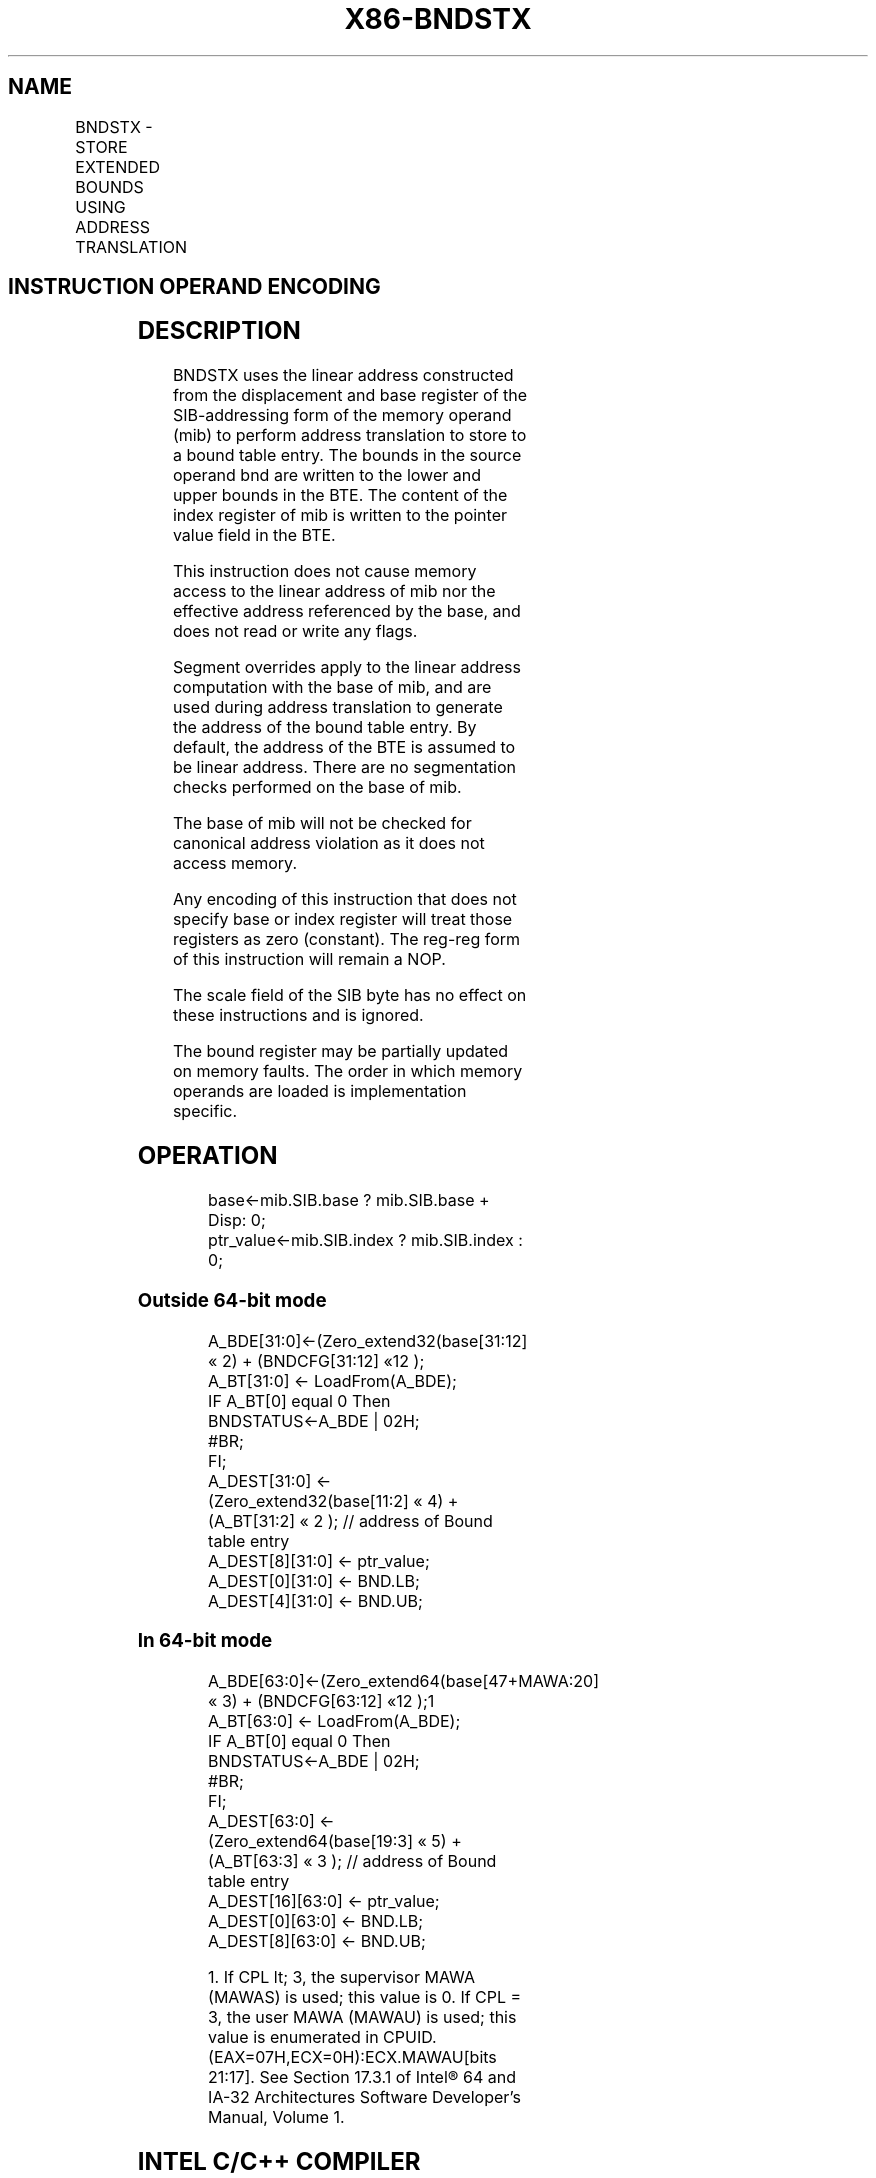 .nh
.TH "X86-BNDSTX" "7" "May 2019" "TTMO" "Intel x86-64 ISA Manual"
.SH NAME
BNDSTX - STORE EXTENDED BOUNDS USING ADDRESS TRANSLATION
.TS
allbox;
l l l l l 
l l l l l .
\fB\fCOpcode/Instruction\fR	\fB\fCOp/En\fR	\fB\fC64/32 bit Mode Support\fR	\fB\fCCPUID Feature Flag\fR	\fB\fCDescription\fR
NP 0F 1B /r BNDSTX mib, bnd	MR	V/V	MPX	T{
Store the bounds in bnd and the pointer value in the index register of mib to a bound table entry (BTE) with address translation using the base of mib.
T}
.TE

.SH INSTRUCTION OPERAND ENCODING
.TS
allbox;
l l l l 
l l l l .
Op/En	Operand 1	Operand 2	Operand 3
MR	T{
SIB.base (r): Address of pointer SIB.index(r)
T}
	ModRM:reg (r)	NA
.TE

.SH DESCRIPTION
.PP
BNDSTX uses the linear address constructed from the displacement and
base register of the SIB\-addressing form of the memory operand (mib) to
perform address translation to store to a bound table entry. The bounds
in the source operand bnd are written to the lower and upper bounds in
the BTE. The content of the index register of mib is written to the
pointer value field in the BTE.

.PP
This instruction does not cause memory access to the linear address of
mib nor the effective address referenced by the base, and does not read
or write any flags.

.PP
Segment overrides apply to the linear address computation with the base
of mib, and are used during address translation to generate the address
of the bound table entry. By default, the address of the BTE is assumed
to be linear address. There are no segmentation checks performed on the
base of mib.

.PP
The base of mib will not be checked for canonical address violation as
it does not access memory.

.PP
Any encoding of this instruction that does not specify base or index
register will treat those registers as zero (constant). The reg\-reg form
of this instruction will remain a NOP.

.PP
The scale field of the SIB byte has no effect on these instructions and
is ignored.

.PP
The bound register may be partially updated on memory faults. The order
in which memory operands are loaded is implementation specific.

.SH OPERATION
.PP
.RS

.nf
base←mib.SIB.base ? mib.SIB.base + Disp: 0;
ptr\_value←mib.SIB.index ? mib.SIB.index : 0;

.fi
.RE

.SS Outside 64\-bit mode
.PP
.RS

.nf
A\_BDE[31:0]←(Zero\_extend32(base[31:12] « 2) + (BNDCFG[31:12] «12 );
A\_BT[31:0] ← LoadFrom(A\_BDE);
IF A\_BT[0] equal 0 Then
    BNDSTATUS←A\_BDE | 02H;
    #BR;
FI;
A\_DEST[31:0] ← (Zero\_extend32(base[11:2] « 4) + (A\_BT[31:2] « 2 ); // address of Bound table entry
A\_DEST[8][31:0] ← ptr\_value;
A\_DEST[0][31:0] ← BND.LB;
A\_DEST[4][31:0] ← BND.UB;

.fi
.RE

.SS In 64\-bit mode
.PP
.RS

.nf
A\_BDE[63:0]←(Zero\_extend64(base[47+MAWA:20] « 3) + (BNDCFG[63:12] «12 );1
A\_BT[63:0] ← LoadFrom(A\_BDE);
IF A\_BT[0] equal 0 Then
    BNDSTATUS←A\_BDE | 02H;
    #BR;
FI;
A\_DEST[63:0] ← (Zero\_extend64(base[19:3] « 5) + (A\_BT[63:3] « 3 ); // address of Bound table entry
A\_DEST[16][63:0] ← ptr\_value;
A\_DEST[0][63:0] ← BND.LB;
A\_DEST[8][63:0] ← BND.UB;

.fi
.RE

.PP
.RS

.PP
1\&. If CPL \&lt; 3, the supervisor MAWA (MAWAS) is used; this value is
0. If CPL = 3, the user MAWA (MAWAU) is used; this value is enumerated
in CPUID.(EAX=07H,ECX=0H):ECX.MAWAU[bits 21:17]\&. See Section 17.3.1
of Intel® 64 and IA\-\&32 Architectures Software Developer’s Manual,
Volume 1.

.RE

.SH INTEL C/C++ COMPILER INTRINSIC EQUIVALENT
.PP
.RS

.nf
BNDSTX: \_bnd\_store\_ptr\_bounds(const void **ptr\_addr, const void *ptr\_val);

.fi
.RE

.SH FLAGS AFFECTED
.PP
None

.SH PROTECTED MODE EXCEPTIONS
.TS
allbox;
l l 
l l .
#BR	T{
If the bound directory entry is invalid.
T}
#UD	If the LOCK prefix is used.
	T{
If ModRM.r/m encodes BND4\-BND7 when Intel MPX is enabled.
T}
	T{
If 67H prefix is not used and CS.D=0.
T}
	T{
If 67H prefix is used and CS.D=1.
T}
#GP(0)	T{
If a destination effective address of the Bound Table entry is outside the DS segment limit.
T}
	T{
If DS register contains a NULL segment selector.
T}
	T{
If the destination operand points to a non\-writable segment
T}
#PF(fault	code) If a page fault occurs.
.TE

.SH REAL\-ADDRESS MODE EXCEPTIONS
.TS
allbox;
l l 
l l .
#UD	If the LOCK prefix is used.
	T{
If ModRM.r/m encodes BND4\-BND7 when Intel MPX is enabled.
T}
	If 16\-bit addressing is used.
#GP(0)	T{
If a destination effective address of the Bound Table entry is outside the DS segment limit.
T}
.TE

.SH VIRTUAL\-8086 MODE EXCEPTIONS
.TS
allbox;
l l 
l l .
#UD	If the LOCK prefix is used.
	T{
If ModRM.r/m encodes BND4\-BND7 when Intel MPX is enabled.
T}
	If 16\-bit addressing is used.
#GP(0)	T{
If a destination effective address of the Bound Table entry is outside the DS segment limit.
T}
#PF(fault	code) If a page fault occurs.
.TE

.SH COMPATIBILITY MODE EXCEPTIONS
.PP
Same exceptions as in protected mode.

.SH 64\-BIT MODE EXCEPTIONS
.TS
allbox;
l l 
l l .
#BR	T{
If the bound directory entry is invalid.
T}
#UD	If ModRM is RIP relative.
	If the LOCK prefix is used.
	T{
If ModRM.r/m and REX encodes BND4\-BND15 when Intel MPX is enabled.
T}
#GP(0)	If the memory address (A
\_
BDE or A
\_
T{
BTE) is in a non\-canonical form.
T}
	T{
If the destination operand points to a non\-writable segment
T}
#PF(fault	code) If a page fault occurs.
.TE

.SH SEE ALSO
.PP
x86\-manpages(7) for a list of other x86\-64 man pages.

.SH COLOPHON
.PP
This UNOFFICIAL, mechanically\-separated, non\-verified reference is
provided for convenience, but it may be incomplete or broken in
various obvious or non\-obvious ways. Refer to Intel® 64 and IA\-32
Architectures Software Developer’s Manual for anything serious.

.br
This page is generated by scripts; therefore may contain visual or semantical bugs. Please report them (or better, fix them) on https://github.com/ttmo-O/x86-manpages.

.br
Copyleft TTMO 2020 (Turkish Unofficial Chamber of Reverse Engineers - https://ttmo.re).

